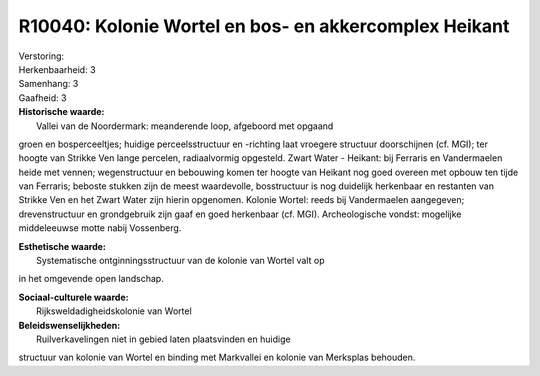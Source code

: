 R10040: Kolonie Wortel en bos- en akkercomplex Heikant
======================================================

| Verstoring:

| Herkenbaarheid: 3

| Samenhang: 3

| Gaafheid: 3

| **Historische waarde:**
|  Vallei van de Noordermark: meanderende loop, afgeboord met opgaand
groen en bosperceeltjes; huidige perceelsstructuur en -richting laat
vroegere structuur doorschijnen (cf. MGI); ter hoogte van Strikke Ven
lange percelen, radiaalvormig opgesteld. Zwart Water - Heikant: bij
Ferraris en Vandermaelen heide met vennen; wegenstructuur en bebouwing
komen ter hoogte van Heikant nog goed overeen met opbouw ten tijde van
Ferraris; beboste stukken zijn de meest waardevolle, bosstructuur is nog
duidelijk herkenbaar en restanten van Strikke Ven en het Zwart Water
zijn hierin opgenomen. Kolonie Wortel: reeds bij Vandermaelen
aangegeven; drevenstructuur en grondgebruik zijn gaaf en goed herkenbaar
(cf. MGI). Archeologische vondst: mogelijke middeleeuwse motte nabij
Vossenberg.

| **Esthetische waarde:**
|  Systematische ontginningsstructuur van de kolonie van Wortel valt op
in het omgevende open landschap.

| **Sociaal-culturele waarde:**
|  Rijksweldadigheidskolonie van Wortel



| **Beleidswenselijkheden:**
|  Ruilverkavelingen niet in gebied laten plaatsvinden en huidige
structuur van kolonie van Wortel en binding met Markvallei en kolonie
van Merksplas behouden.
